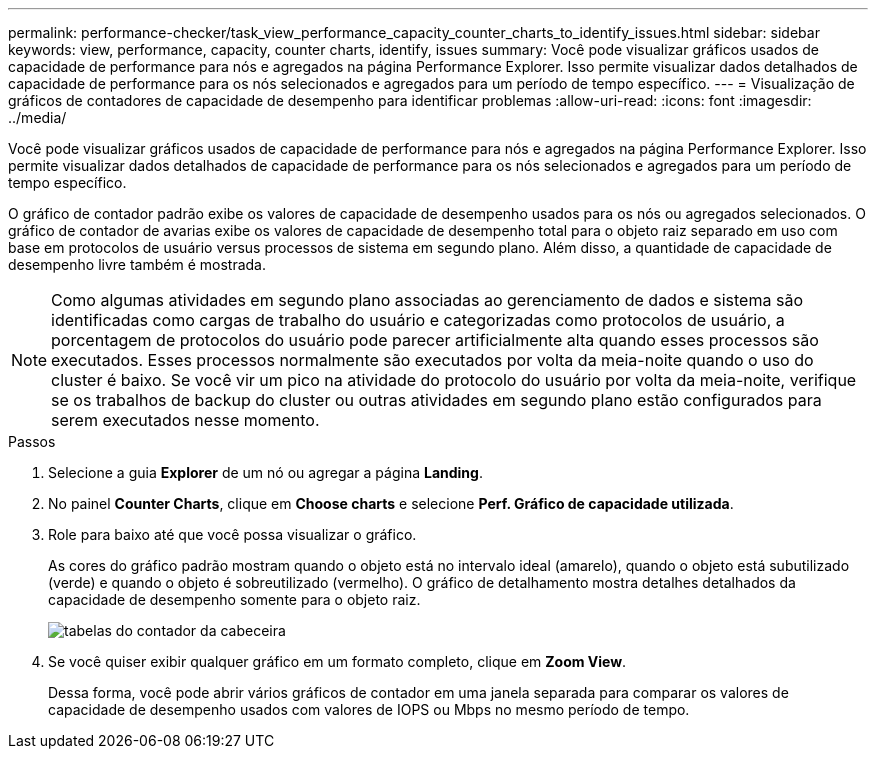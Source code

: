 ---
permalink: performance-checker/task_view_performance_capacity_counter_charts_to_identify_issues.html 
sidebar: sidebar 
keywords: view, performance, capacity, counter charts, identify, issues 
summary: Você pode visualizar gráficos usados de capacidade de performance para nós e agregados na página Performance Explorer. Isso permite visualizar dados detalhados de capacidade de performance para os nós selecionados e agregados para um período de tempo específico. 
---
= Visualização de gráficos de contadores de capacidade de desempenho para identificar problemas
:allow-uri-read: 
:icons: font
:imagesdir: ../media/


[role="lead"]
Você pode visualizar gráficos usados de capacidade de performance para nós e agregados na página Performance Explorer. Isso permite visualizar dados detalhados de capacidade de performance para os nós selecionados e agregados para um período de tempo específico.

O gráfico de contador padrão exibe os valores de capacidade de desempenho usados para os nós ou agregados selecionados. O gráfico de contador de avarias exibe os valores de capacidade de desempenho total para o objeto raiz separado em uso com base em protocolos de usuário versus processos de sistema em segundo plano. Além disso, a quantidade de capacidade de desempenho livre também é mostrada.

[NOTE]
====
Como algumas atividades em segundo plano associadas ao gerenciamento de dados e sistema são identificadas como cargas de trabalho do usuário e categorizadas como protocolos de usuário, a porcentagem de protocolos do usuário pode parecer artificialmente alta quando esses processos são executados. Esses processos normalmente são executados por volta da meia-noite quando o uso do cluster é baixo. Se você vir um pico na atividade do protocolo do usuário por volta da meia-noite, verifique se os trabalhos de backup do cluster ou outras atividades em segundo plano estão configurados para serem executados nesse momento.

====
.Passos
. Selecione a guia *Explorer* de um nó ou agregar a página *Landing*.
. No painel *Counter Charts*, clique em *Choose charts* e selecione *Perf. Gráfico de capacidade utilizada*.
. Role para baixo até que você possa visualizar o gráfico.
+
As cores do gráfico padrão mostram quando o objeto está no intervalo ideal (amarelo), quando o objeto está subutilizado (verde) e quando o objeto é sobreutilizado (vermelho). O gráfico de detalhamento mostra detalhes detalhados da capacidade de desempenho somente para o objeto raiz.

+
image::../media/headroom_counter_charts.gif[tabelas do contador da cabeceira]

. Se você quiser exibir qualquer gráfico em um formato completo, clique em *Zoom View*.
+
Dessa forma, você pode abrir vários gráficos de contador em uma janela separada para comparar os valores de capacidade de desempenho usados com valores de IOPS ou Mbps no mesmo período de tempo.


